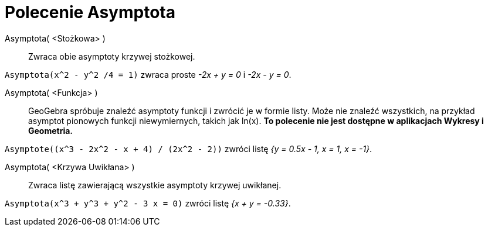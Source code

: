 = Polecenie Asymptota
:page-en: commands/Asymptote
ifdef::env-github[:imagesdir: /en/modules/ROOT/assets/images]

Asymptota( <Stożkowa> )::
  Zwraca obie asymptoty krzywej stożkowej.

[EXAMPLE]
====

`++Asymptota(x^2 - y^2 /4 = 1)++` zwraca proste _-2x + y = 0_ i _-2x - y = 0_.

====

Asymptota( <Funkcja> )::
  GeoGebra spróbuje znaleźć asymptoty funkcji i zwrócić je w formie listy. Może nie znaleźć wszystkich, na przykład asymptot pionowych funkcji 
niewymiernych, takich jak ln(x). *To polecenie nie jest dostępne w aplikacjach Wykresy i Geometria.*

[EXAMPLE]
====

`++Asymptote((x^3 - 2x^2 - x + 4) / (2x^2 - 2))++` zwróci listę _{y = 0.5x - 1, x = 1, x = -1}_.

====

Asymptota( <Krzywa Uwikłana> )::
  Zwraca listę zawierającą wszystkie asymptoty krzywej uwikłanej.

[EXAMPLE]
====

`++Asymptota(x^3 + y^3 + y^2 - 3 x = 0)++` zwróci listę _{x + y = -0.33}_.

====
